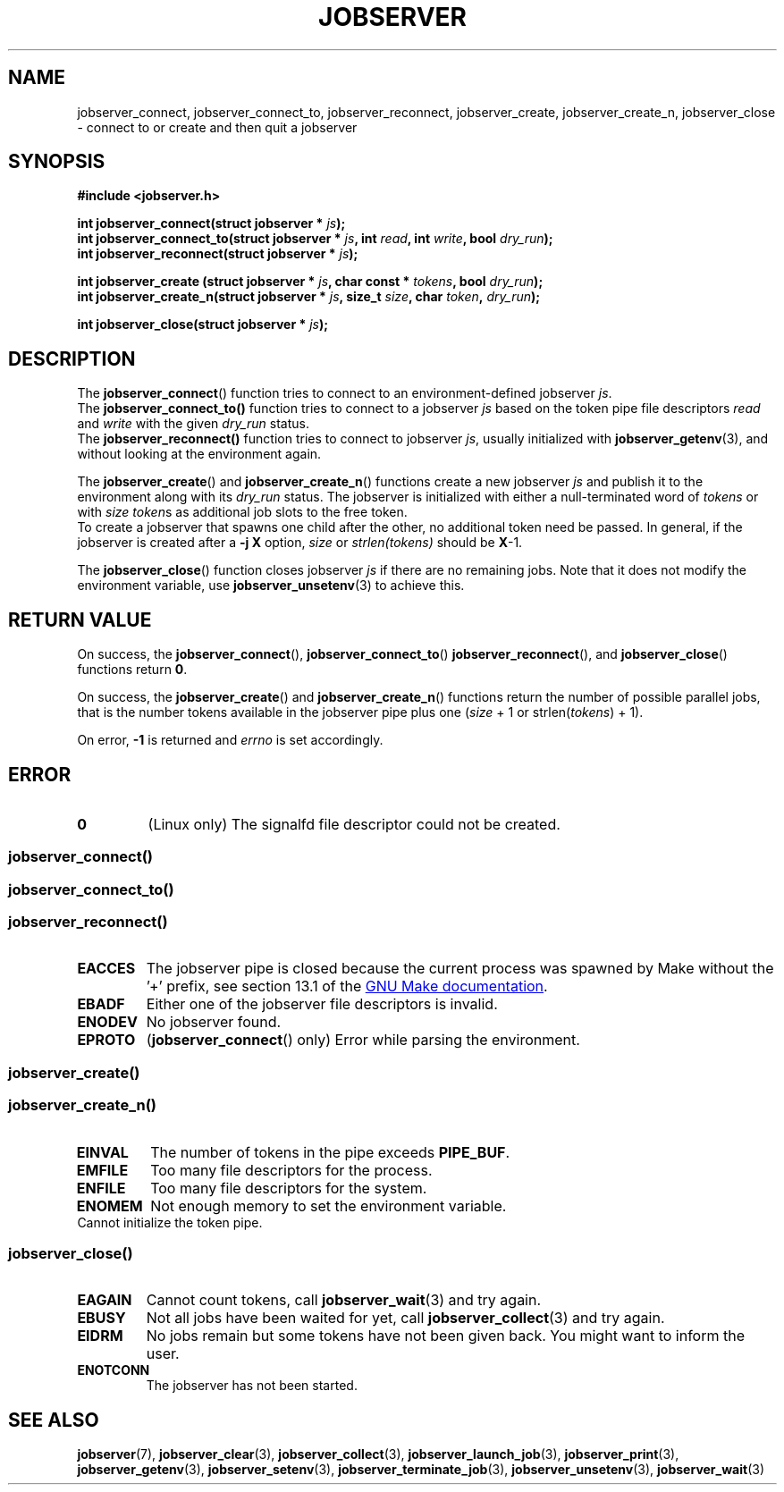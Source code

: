 .TH JOBSERVER 3

.SH NAME
jobserver_connect, jobserver_connect_to, jobserver_reconnect, jobserver_create, jobserver_create_n, jobserver_close - connect to or create and then quit a jobserver

.SH SYNOPSIS

.B #include <jobserver.h>

.B int jobserver_connect(struct jobserver * \fIjs\fP);
.br
.B int jobserver_connect_to(struct jobserver * \fIjs\fP, int \fIread\fP, int \fIwrite\fP, bool \fIdry_run\fP);
.br
.B int jobserver_reconnect(struct jobserver * \fIjs\fP);

.B int jobserver_create  (struct jobserver * \fIjs\fP, char const * \fItokens\fP, bool \fIdry_run\fP);
.br
.B int jobserver_create_n(struct jobserver * \fIjs\fP, size_t \fIsize\fP, char \fItoken\fP, \fIdry_run\fP);

.B int jobserver_close(struct jobserver * \fIjs\fP);

.SH DESCRIPTION

The
.BR jobserver_connect ()
function tries to connect to an environment-defined jobserver \fIjs\fP.
.br
The
.BR jobserver_connect_to()
function tries to connect to a jobserver \fIjs\fP based on the token pipe
file descriptors \fIread\fP and \fIwrite\fP with the given \fIdry_run\fP status.
.br
The
.BR jobserver_reconnect()
function tries to connect to jobserver \fIjs\fP, usually initialized with
.BR jobserver_getenv (3),
and without looking at the environment again.

The
.BR jobserver_create ()
and
.BR jobserver_create_n ()
functions create a new jobserver \fIjs\fP and publish it to the environment
along with its \fIdry_run\fP status.
The jobserver is initialized with either a null-terminated word of
\fItokens\fP or with \fIsize\fP \fItoken\fPs as additional job slots
to the free token.
.br
To create a jobserver that spawns one child after the other, no additional
token need be passed. In general, if the jobserver is created after a
\fB-j X\fP option, \fIsize\fP or \fIstrlen(tokens)\fP should be \fBX\fP-1.

The
.BR jobserver_close ()
function closes jobserver \fIjs\fP if there are no remaining jobs.
Note that it does not modify the environment variable, use
.BR jobserver_unsetenv (3)
to achieve this.

.SH RETURN VALUE

On success, the \fBjobserver_connect\fP(), \fBjobserver_connect_to\fP()
\fBjobserver_reconnect\fP(), and \fBjobserver_close\fP() functions return \fB0\fP.

On success, the \fBjobserver_create\fP() and \fBjobserver_create_n\fP() functions
return the number of possible parallel jobs, that is the number tokens available
in the jobserver pipe plus one (\fIsize\fP + 1 or strlen(\fItokens\fP) + 1).

On error, \fB-1\fP is returned and \fIerrno\fP is set accordingly.

\fB\fP

.SH ERROR

.TP
.B \fB0\fP
(Linux only)
The signalfd file descriptor could not be created.

.SS \fBjobserver_connect\fP()
.SS \fBjobserver_connect_to\fP()
.SS \fBjobserver_reconnect\fP()
.TP
.B EACCES
The jobserver pipe is closed because the current process was spawned
by Make without the \(cq+\(cq prefix, see section 13.1 of the
.UR https://www.gnu.org/software/make/
GNU Make documentation
.UE .
.TP
.B EBADF
Either one of the jobserver file descriptors is invalid.
.TP
.B ENODEV
No jobserver found.
.TP
.B EPROTO
(\fBjobserver_connect\fP() only)
Error while parsing the environment.

.SS
.BR jobserver_create ()
.SS
.BR jobserver_create_n ()
.TP
.B EINVAL
The number of tokens in the pipe exceeds \fBPIPE_BUF\fP.
.TP
.B EMFILE
Too many file descriptors for the process.
.TP
.B ENFILE
Too many file descriptors for the system.
.TP
.B ENOMEM
Not enough memory to set the environment variable.
.TP
.N EPIPE
Cannot initialize the token pipe.

.SS
.BR jobserver_close ()
.TP
.B EAGAIN
Cannot count tokens, call \fPjobserver_wait\fP(3) and try again.
.TP
.B EBUSY
Not all jobs have been waited for yet,
call \fPjobserver_collect\fP(3) and try again.
.TP
.B EIDRM
No jobs remain but some tokens have not been given back.
You might want to inform the user.
.TP
.B ENOTCONN
The jobserver has not been started.

.SH SEE ALSO

.BR jobserver (7),
.BR jobserver_clear (3),
.BR jobserver_collect (3),
.BR jobserver_launch_job (3),
.BR jobserver_print (3),
.BR jobserver_getenv (3),
.BR jobserver_setenv (3),
.BR jobserver_terminate_job (3),
.BR jobserver_unsetenv (3),
.BR jobserver_wait (3)
